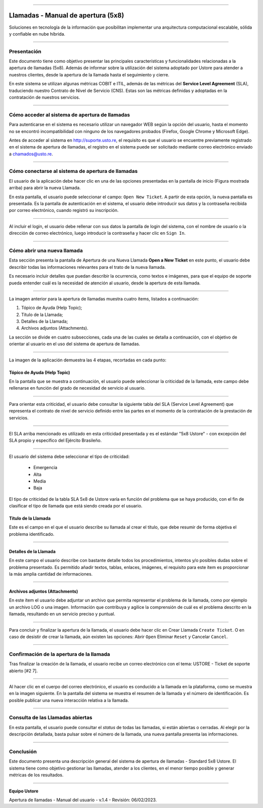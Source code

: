.. image:: /figuras/chamados/lge_support_center_vertical.png
    :alt: logo abertura chamados  
    :align: center
======


Llamadas - Manual de apertura (5x8)
===================================


Soluciones en tecnología de la información que posibilitan implementar una arquitectura computacional escalable, sólida y confiable en nube híbrida.

----


Presentación
------------

Este documento tiene como objetivo presentar las principales características y funcionalidades relacionadas a la apertura de llamadas (5x8). Además de informar sobre la utilización del sistema adoptado por Ustore para atender a nuestros clientes, desde la apertura de la llamada hasta el seguimiento y cierre.

En este sistema se utilizan algunas métricas COBIT e ITIL, además de las métricas del **Service Level Agreement** (SLA), traduciendo nuestro Contrato de Nivel de Servicio (CNS). Estas son las métricas definidas y adoptadas en la contratación de nuestros servicios.

----

Cómo acceder al sistema de apertura de llamadas
-----------------------------------------------

Para autenticarse en el sistema es necesario utilizar un navegador WEB según la opción del usuario, hasta el momento no se encontró incompatibilidad con ninguno de los navegadores probados (Firefox, Google Chrome y Microsoft Edge).

Antes de acceder al sistema en http://suporte.usto.re, el requisito es que el usuario se encuentre previamente registrado en el sistema de apertura de llamadas, el registro en el sistema puede ser solicitado mediante correo electrónico enviado a chamados@usto.re.

.. image:: /figuras/tickets/001_home_support_center.png
    :alt: home support center  
    :align: center
======


Cómo conectarse al sistema de apertura de llamadas
--------------------------------------------------

El usuario de la aplicación debe hacer clic en una de las opciones presentadas en la pantalla de inicio (Figura mostrada arriba) para abrir la nueva Llamada.

En esta pantalla, el usuario puede seleccionar el campo: ``Open New Ticket``. A partir de esta opción, la nueva pantalla es presentada. Es la pantalla de autenticación en el sistema, el usuario debe introducir sus datos y la contraseña recibida por correo electrónico, cuando registró su inscripción.

.. image:: /figuras/tickets/002_login_screen.png
    :alt: Login screen 
    :align: center
======


Al incluir el login, el usuario debe rellenar con sus datos la pantalla de login del sistema, con el nombre de usuario o la dirección de correo electrónico, luego introducir la contraseña y hacer clic en ``Sign In``.

----

Cómo abrir una nueva llamada
----------------------------

Esta sección presenta la pantalla de Apertura de una Nueva Llamada **Open a New Ticket** en este punto, el usuario debe describir todas las informaciones relevantes para el trato de la nueva llamada.

Es necesario incluir detalles que puedan describir la ocurrencia, como textos e imágenes, para que el equipo de soporte pueda entender cuál es la necesidad de atención al usuario, desde la apertura de esta llamada.

.. image:: /figuras/tickets/003_open_ticket.png
    :alt: Open new ticket screen  
    :align: center
======

La imagen anterior para la apertura de llamadas muestra cuatro ítems, listados a continuación:

1. Tópico de Ayuda  (Help Topic);
2. Título de la Llamada;
3. Detalles de la Llamada;
4. Archivos adjuntos (Attachments).

La sección se divide en cuatro subsecciones, cada una de las cuales se detalla a continuación, con el objetivo de orientar al usuario en el uso del sistema de apertura de llamadas.

.. image:: /figuras/tickets/004_open_ticket_subsections.png
    :alt: System screen in four steps  
    :align: center
======


La imagen de la aplicación demuestra las 4 etapas, recortadas en cada punto:


Tópico de Ayuda  (Help Topic)
~~~~~~~~


En la pantalla que se muestra a continuación, el usuario puede seleccionar la criticidad de la llamada, este campo debe rellenarse en función del grado de necesidad de servicio al usuario.

.. image:: /figuras/chamados/05_criticidade_do_chamado.png
    :alt: Ticket criticality  
    :align: center
======

Para orientar esta criticidad, el usuario debe consultar la siguiente tabla del SLA (Service Level Agreement) que representa el contrato de nivel de servicio definido entre las partes en el momento de la contratación de la prestación de servicios.

.. image:: /figuras/chamados/spa_tabela_5x8.png
    :alt: Tabla 5x8  
    :align: center
======

El SLA arriba mencionado es utilizado en esta criticidad presentada y es el estándar "5x8 Ustore" - con excepción del SLA propio y específico del Ejército Brasileño.

.. image:: /figuras/tickets/007_select_help_topic.png
    :alt: Select help topic  
    :align: center
======

El usuario del sistema debe seleccionar el tipo de criticidad:

  * Emergencia
  * Alta
  * Media
  * Baja

El tipo de criticidad de la tabla SLA 5x8 de Ustore varía en función del problema que se haya producido, con el fin de clasificar el tipo de llamada que está siendo creada por el usuario.

Título de la Llamada
~~~~~~~~~~~~~~~~~~~~

Este es el campo en el que el usuario describe su llamada al crear el título, que debe resumir de forma objetiva el problema identificado.

.. image:: /figuras/tickets/008_ticket_title.png
    :alt: Ticket title
    :align: center
======


Detalles de la Llamada
~~~~~~~~~~~~~~~~~~~~~~


En este campo el usuario describe con bastante detalle todos los procedimientos, intentos y/o posibles dudas sobre el problema presentado. Es permitido añadir textos, tablas, enlaces, imágenes, el requisito para este ítem es proporcionar la más amplia cantidad de informaciones.

.. image:: /figuras/tickets/009_ticket_details.png
    :alt: Ticket details
    :align: center
======

Archivos adjuntos (Attachments)
~~~~~~~~~~~~~~~~~~~~~~~~~~~~~~~


En este ítem el usuario debe adjuntar un archivo que permita representar el problema de la llamada, como por ejemplo un archivo LOG o una imagen. Información que contribuya y agilice la comprensión de cuál es el problema descrito en la llamada, resultando en un servicio preciso y puntual.

.. image:: /figuras/tickets/010_attachments.png
    :alt: Attachments
    :align: center
======

Para concluir y finalizar la apertura de la llamada, el usuario debe hacer clic en Crear Llamada ``Create Ticket``. O en caso de desistir de crear la llamada, aún existen las opciones: Abrir ``Open`` Eliminar ``Reset`` y Cancelar ``Cancel``.

----


Confirmación de la apertura de la llamada
-----------------------------------------


Tras finalizar la creación de la llamada, el usuario recibe un correo electrónico con el tema: USTORE - Ticket de soporte abierto [#2 7].

.. image:: /figuras/tickets/011_email_confirmation.png
    :alt: Email confirmation
    :align: center
======

Al hacer clic en el cuerpo del correo electrónico, el usuario es conducido a la llamada en la plataforma, como se muestra en la imagen siguiente. En la pantalla del sistema se muestra el resumen de la llamada y el número de identificación. Es posible publicar una nueva interacción relativa a la llamada.

.. image:: /figuras/tickets/012_ticket_information.png
    :alt: Ticket information
    :align: center
======


Consulta de las Llamadas abiertas
---------------------------------

En esta pantalla, el usuario puede consultar el *status* de todas las llamadas, si están abiertas o cerradas. Al elegir por la descripción detallada, basta pulsar sobre el número de la llamada, una nueva pantalla presenta las informaciones.

.. image:: /figuras/tickets/013_tickets_list.png
    :alt: Opened tickets list
    :align: center
======


Conclusión
----------


Este documento presenta una descripción general del sistema de apertura de llamadas - Standard 5x8 Ustore. El sistema tiene como objetivo gestionar las llamadas, atender a los clientes, en el menor tiempo posible y generar métricas de los resultados.

====

**Equipo Ustore**

Apertura de llamadas - Manual del usuario - v.1.4 - Revisión: 06/02/2023.
